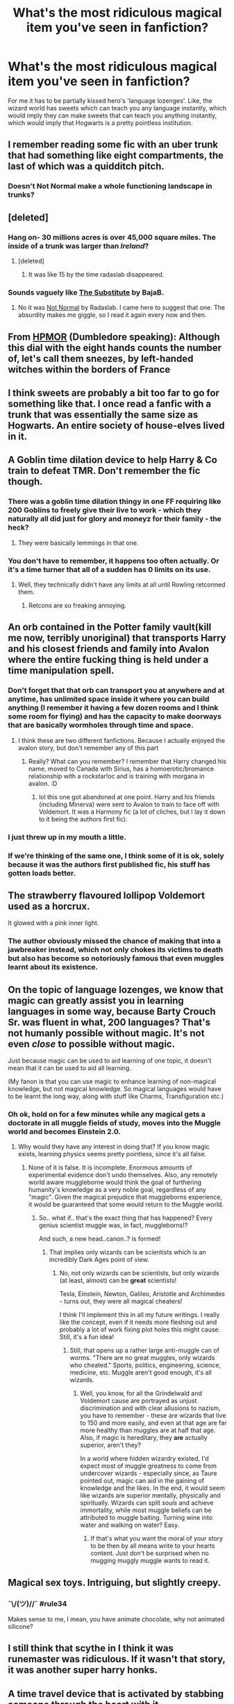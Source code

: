 #+TITLE: What's the most ridiculous magical item you've seen in fanfiction?

* What's the most ridiculous magical item you've seen in fanfiction?
:PROPERTIES:
:Score: 22
:DateUnix: 1433075932.0
:DateShort: 2015-May-31
:FlairText: Discussion
:END:
For me it has to be partially kissed hero's 'language lozenges'. Like, the wizard world has sweets which can teach you any language instantly, which would imply they can make sweets that can teach you anything instantly, which would imply that Hogwarts is a pretty pointless institution.


** I remember reading some fic with an uber trunk that had something like eight compartments, the last of which was a quidditch pitch.
:PROPERTIES:
:Author: iheartlucius
:Score: 24
:DateUnix: 1433076825.0
:DateShort: 2015-May-31
:END:

*** Doesn't Not Normal make a whole functioning landscape in trunks?
:PROPERTIES:
:Author: LothartheDestroyer
:Score: 6
:DateUnix: 1433105446.0
:DateShort: 2015-Jun-01
:END:


** [deleted]
:PROPERTIES:
:Score: 14
:DateUnix: 1433077475.0
:DateShort: 2015-May-31
:END:

*** Hang on- 30 millions acres is over 45,000 square miles. The inside of a trunk was larger than /Ireland/?
:PROPERTIES:
:Author: wordhammer
:Score: 6
:DateUnix: 1433111172.0
:DateShort: 2015-Jun-01
:END:

**** [deleted]
:PROPERTIES:
:Score: 3
:DateUnix: 1433117107.0
:DateShort: 2015-Jun-01
:END:

***** It was like 15 by the time radaslab disappeared.
:PROPERTIES:
:Score: 3
:DateUnix: 1433190415.0
:DateShort: 2015-Jun-02
:END:


*** Sounds vaguely like [[https://www.fanfiction.net/s/4641394/1/The-Substitute][The Substitute]] by BajaB.
:PROPERTIES:
:Author: deirox
:Score: 4
:DateUnix: 1433084489.0
:DateShort: 2015-May-31
:END:

**** No it was [[https://www.fanfiction.net/s/7144149/1/Not-Normal][Not Normal]] by Radaslab. I came here to suggest that one. The absurdity makes me giggle, so I read it again every now and then.
:PROPERTIES:
:Score: 9
:DateUnix: 1433087260.0
:DateShort: 2015-May-31
:END:


** From [[http://hpmor.com/chapter/17][HPMOR]] (Dumbledore speaking): Although this dial with the eight hands counts the number of, let's call them sneezes, by left-handed witches within the borders of France
:PROPERTIES:
:Author: ryanvdb
:Score: 11
:DateUnix: 1433110155.0
:DateShort: 2015-Jun-01
:END:


** I think sweets are probably a bit too far to go for something like that. I once read a fanfic with a trunk that was essentially the same size as Hogwarts. An entire society of house-elves lived in it.
:PROPERTIES:
:Author: haloraptor
:Score: 11
:DateUnix: 1433078859.0
:DateShort: 2015-May-31
:END:


** A Goblin time dilation device to help Harry & Co train to defeat TMR. Don't remember the fic though.
:PROPERTIES:
:Score: 7
:DateUnix: 1433076499.0
:DateShort: 2015-May-31
:END:

*** There was a goblin time dilation thingy in one FF requiring like 200 Goblins to freely give their live to work - which they naturally all did just for glory and moneyz for their family - the heck?
:PROPERTIES:
:Author: DesLr
:Score: 6
:DateUnix: 1433096155.0
:DateShort: 2015-May-31
:END:

**** They were basically lemmings in that one.
:PROPERTIES:
:Score: 5
:DateUnix: 1433162450.0
:DateShort: 2015-Jun-01
:END:


*** You don't have to remember, it happens too often actually. Or it's a time turner that all of a sudden has 0 limits on its use.
:PROPERTIES:
:Author: padawan314
:Score: 9
:DateUnix: 1433081783.0
:DateShort: 2015-May-31
:END:

**** Well, they technically didn't have any limits at all until Rowling retconned them.
:PROPERTIES:
:Score: 4
:DateUnix: 1433108495.0
:DateShort: 2015-Jun-01
:END:

***** Retcons are so freaking annoying.
:PROPERTIES:
:Author: Karinta
:Score: 1
:DateUnix: 1433298423.0
:DateShort: 2015-Jun-03
:END:


** An orb contained in the Potter family vault(kill me now, terribly unoriginal) that transports Harry and his closest friends and family into Avalon where the entire fucking thing is held under a time manipulation spell.
:PROPERTIES:
:Author: DZCreeper
:Score: 8
:DateUnix: 1433111907.0
:DateShort: 2015-Jun-01
:END:

*** Don't forget that that orb can transport you at anywhere and at anytime, has unlimited space inside it where you can build anything (I remember it having a few dozen rooms and I think some room for flying) and has the capacity to make doorways that are basically wormholes through time and space.
:PROPERTIES:
:Author: -La_Geass-
:Score: 3
:DateUnix: 1433166929.0
:DateShort: 2015-Jun-01
:END:

**** I think these are two different fanfictions. Because I actually enjoyed the avalon story, but don't remember any of this part
:PROPERTIES:
:Score: 1
:DateUnix: 1433346375.0
:DateShort: 2015-Jun-03
:END:

***** Really? What can you remember? I remember that Harry changed his name, moved to Canada with Sirius, has a homoerotic/bromance relationship with a rockstar!oc and is training with morgana in avalon. :D
:PROPERTIES:
:Author: -La_Geass-
:Score: 1
:DateUnix: 1433351094.0
:DateShort: 2015-Jun-03
:END:

****** lol this one got abandoned at one point. Harry and his friends (including Minerva) were sent to Avalon to train to face off with Voldemort. It was a Harmony fic (a lot of cliches, but I lay it down to it being the authors first fic).
:PROPERTIES:
:Score: 1
:DateUnix: 1433359050.0
:DateShort: 2015-Jun-03
:END:


*** I just threw up in my mouth a little.
:PROPERTIES:
:Author: lurkielurker
:Score: 3
:DateUnix: 1433171549.0
:DateShort: 2015-Jun-01
:END:


*** If we're thinking of the same one, I think some of it is ok, solely because it was the authors first published fic, his stuff has gotten loads better.
:PROPERTIES:
:Score: 1
:DateUnix: 1433359084.0
:DateShort: 2015-Jun-03
:END:


** The strawberry flavoured lollipop Voldemort used as a horcrux.

It glowed with a pink inner light.
:PROPERTIES:
:Author: Taure
:Score: 12
:DateUnix: 1433081149.0
:DateShort: 2015-May-31
:END:

*** The author obviously missed the chance of making that into a jawbreaker instead, which not only chokes its victims to death but also has become so notoriously famous that even muggles learnt about its existence.
:PROPERTIES:
:Author: OutOfNiceUsernames
:Score: 16
:DateUnix: 1433088600.0
:DateShort: 2015-May-31
:END:


** On the topic of language lozenges, we know that magic can greatly assist you in learning languages in some way, because Barty Crouch Sr. was fluent in what, 200 languages? That's not humanly possible without magic. It's not even /close/ to possible without magic.

Just because magic can be used to aid learning of one topic, it doesn't mean that it can be used to aid all learning.

(My fanon is that you can use magic to enhance learning of non-magical knowledge, but not magical knowledge. So magical languages would have to be learnt the long way, along with stuff like Charms, Transfiguration etc.)
:PROPERTIES:
:Author: Taure
:Score: 8
:DateUnix: 1433081329.0
:DateShort: 2015-May-31
:END:

*** Oh ok, hold on for a few minutes while any magical gets a doctorate in all muggle fields of study, moves into the Muggle world and becomes Einstein 2.0.
:PROPERTIES:
:Author: padawan314
:Score: 7
:DateUnix: 1433082070.0
:DateShort: 2015-May-31
:END:

**** Why would they have any interest in doing that? If you know magic exists, learning physics seems pretty pointless, since it's all false.
:PROPERTIES:
:Author: Taure
:Score: 1
:DateUnix: 1433084361.0
:DateShort: 2015-May-31
:END:

***** None of it is false. It is incomplete. Enormous amounts of experimental evidence don't undo themselves. Also, any remotely world aware muggleborne would think the goal of furthering humanity's knowledge as a very noble goal, regardless of any "magic". Given the magical prejudice that muggleborns experience, it would be guaranteed that some would return to the Muggle world.
:PROPERTIES:
:Author: padawan314
:Score: 13
:DateUnix: 1433084910.0
:DateShort: 2015-May-31
:END:

****** So.. what if.. that's the exact thing that has happened? Every genius scientist muggle was, in fact, muggleborns!?

And such, a new head..canon..? is formed!
:PROPERTIES:
:Score: 9
:DateUnix: 1433089152.0
:DateShort: 2015-May-31
:END:

******* That implies only wizards can be scientists which is an incredibly Dark Ages point of view.
:PROPERTIES:
:Score: 2
:DateUnix: 1433162394.0
:DateShort: 2015-Jun-01
:END:

******** No, not only wizards can be scientists, but only wizards (at least, almost) can be *great* scientists!

Tesla, Einstein, Newton, Galileo, Aristotle and Archimedes - turns out, they were all magical cheaters!

I think I'll implement this in all my future writings. I really like the concept, even if it needs more fleshing out and probably a lot of work fixing plot holes this might cause. Still, it's a fun idea!
:PROPERTIES:
:Score: 4
:DateUnix: 1433184432.0
:DateShort: 2015-Jun-01
:END:

********* Still, that opens up a rather large anti-muggle can of worms. "There are no great muggles, only wizards who cheated." Sports, politics, engineering, science, medicine, etc. Muggle aren't good enough, it's all wizards.
:PROPERTIES:
:Score: 2
:DateUnix: 1433189914.0
:DateShort: 2015-Jun-02
:END:

********** Well, you know, for all the Grindelwald and Voldemort cause are portrayed as unjust discrimination and with clear allusions to nazism, you have to remember - these are wizards that live to 150 and more easily, and even at that age are far more healthy than muggles are at half that age. Also, if magic is hereditary, they *are* actually superior, aren't they?

In a world where hidden wizardry existed, I'd expect most of muggle greatness to come from undercover wizards - especially since, as Taure pointed out, magic can aid in the gaining of knowledge and the likes. In the end, it would seem like wizards are superior mentally, physically and spiritually. Wizards can split /souls/ and achieve immortality, while most muggle beliefs can be attributed to muggle baiting. Turning wine into water and walking on water? Easy.
:PROPERTIES:
:Score: 3
:DateUnix: 1433194990.0
:DateShort: 2015-Jun-02
:END:

*********** If that's what you want the moral of your story to be then by all means write to your hearts content. Just don't be surprised when no mugging muggly muggle wants to read it.
:PROPERTIES:
:Score: 2
:DateUnix: 1433197290.0
:DateShort: 2015-Jun-02
:END:


** Magical sex toys. Intriguing, but slightly creepy.
:PROPERTIES:
:Author: DandalfTheWhite
:Score: 9
:DateUnix: 1433082897.0
:DateShort: 2015-May-31
:END:

*** ¯\/(ツ)//¯ #rule34

Makes sense to me, I mean, you have animate chocolate, why not animated silicone?
:PROPERTIES:
:Score: 18
:DateUnix: 1433091350.0
:DateShort: 2015-May-31
:END:


** I still think that scythe in I think it was runemaster was ridiculous. If it wasn't that story, it was another super harry honks.
:PROPERTIES:
:Author: girlikecupcake
:Score: 4
:DateUnix: 1433108177.0
:DateShort: 2015-Jun-01
:END:


** A time travel device that is activated by stabbing someone through the heart with it.
:PROPERTIES:
:Score: 10
:DateUnix: 1433080324.0
:DateShort: 2015-May-31
:END:

*** If it is the item I'm thinking of them out wasn't that bad. IIRC it was simply activated by blood and was pointy.
:PROPERTIES:
:Author: ForgotMyLastPasscode
:Score: 11
:DateUnix: 1433113645.0
:DateShort: 2015-Jun-01
:END:

**** Yeah this is actually one of the more sensible items I've seen. A powerful magical item that is powered by blood.
:PROPERTIES:
:Author: howtopleaseme
:Score: 8
:DateUnix: 1433144815.0
:DateShort: 2015-Jun-01
:END:


*** While that was a bit strange, the story it was in was pretty good if I remember correctly. The device was a hair pin right?
:PROPERTIES:
:Author: gogo199432
:Score: 14
:DateUnix: 1433086154.0
:DateShort: 2015-May-31
:END:

**** That was Harry/Bellatrix fic wasn't it? What was the name of that thing...

edit: [[https://www.fanfiction.net/s/5511855/1/Delenda-Est][Delenda Est]]?
:PROPERTIES:
:Score: 15
:DateUnix: 1433087473.0
:DateShort: 2015-May-31
:END:


**** True product of Black family magical genius.
:PROPERTIES:
:Author: Suppilovahvero
:Score: 9
:DateUnix: 1433092098.0
:DateShort: 2015-May-31
:END:


**** Yes. The story is [[https://www.fanfiction.net/s/5511855/1/Delenda-Est][Delenda Est]].
:PROPERTIES:
:Score: 4
:DateUnix: 1433087865.0
:DateShort: 2015-May-31
:END:
